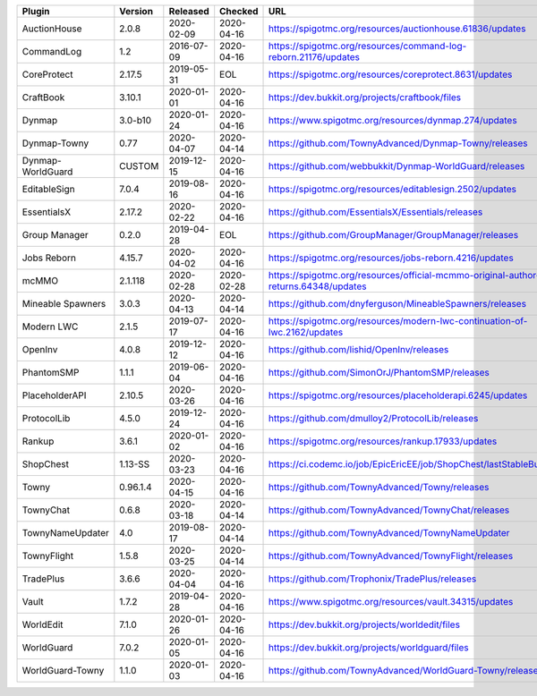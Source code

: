 
=================  ========  ==========  ==========  ===
Plugin             Version   Released    Checked     URL
=================  ========  ==========  ==========  ===
AuctionHouse       2.0.8     2020-02-09  2020-04-16  https://spigotmc.org/resources/auctionhouse.61836/updates
CommandLog         1.2       2016-07-09  2020-04-16  https://spigotmc.org/resources/command-log-reborn.21176/updates
CoreProtect        2.17.5    2019-05-31  EOL         https://spigotmc.org/resources/coreprotect.8631/updates
CraftBook          3.10.1    2020-01-01  2020-04-16  https://dev.bukkit.org/projects/craftbook/files
Dynmap             3.0-b10   2020-01-24  2020-04-16  https://www.spigotmc.org/resources/dynmap.274/updates
Dynmap-Towny       0.77      2020-04-07  2020-04-14  https://github.com/TownyAdvanced/Dynmap-Towny/releases
Dynmap-WorldGuard  CUSTOM    2019-12-15  2020-04-16  https://github.com/webbukkit/Dynmap-WorldGuard/releases
EditableSign       7.0.4     2019-08-16  2020-04-16  https://spigotmc.org/resources/editablesign.2502/updates
EssentialsX        2.17.2    2020-02-22  2020-04-16  https://github.com/EssentialsX/Essentials/releases
Group Manager      0.2.0     2019-04-28  EOL         https://github.com/GroupManager/GroupManager/releases
Jobs Reborn        4.15.7    2020-04-02  2020-04-16  https://spigotmc.org/resources/jobs-reborn.4216/updates
mcMMO              2.1.118   2020-02-28  2020-02-28  https://spigotmc.org/resources/official-mcmmo-original-author-returns.64348/updates
Mineable Spawners  3.0.3     2020-04-13  2020-04-14  https://github.com/dnyferguson/MineableSpawners/releases
Modern LWC         2.1.5     2019-07-17  2020-04-16  https://spigotmc.org/resources/modern-lwc-continuation-of-lwc.2162/updates
OpenInv            4.0.8     2019-12-12  2020-04-16  https://github.com/lishid/OpenInv/releases
PhantomSMP         1.1.1     2019-06-04  2020-04-16  https://github.com/SimonOrJ/PhantomSMP/releases
PlaceholderAPI     2.10.5    2020-03-26  2020-04-16  https://spigotmc.org/resources/placeholderapi.6245/updates
ProtocolLib        4.5.0     2019-12-24  2020-04-16  https://github.com/dmulloy2/ProtocolLib/releases
Rankup             3.6.1     2020-01-02  2020-04-16  https://spigotmc.org/resources/rankup.17933/updates
ShopChest          1.13-SS   2020-03-23  2020-04-16  https://ci.codemc.io/job/EpicEricEE/job/ShopChest/lastStableBuild/
Towny              0.96.1.4  2020-04-15  2020-04-16  https://github.com/TownyAdvanced/Towny/releases
TownyChat          0.6.8     2020-03-18  2020-04-14  https://github.com/TownyAdvanced/TownyChat/releases
TownyNameUpdater   4.0       2019-08-17  2020-04-14  https://github.com/TownyAdvanced/TownyNameUpdater
TownyFlight        1.5.8     2020-03-25  2020-04-14  https://github.com/TownyAdvanced/TownyFlight/releases
TradePlus          3.6.6     2020-04-04  2020-04-16  https://github.com/Trophonix/TradePlus/releases
Vault              1.7.2     2019-04-28  2020-04-16  https://www.spigotmc.org/resources/vault.34315/updates
WorldEdit          7.1.0     2020-01-26  2020-04-16  https://dev.bukkit.org/projects/worldedit/files
WorldGuard         7.0.2     2020-01-05  2020-04-16  https://dev.bukkit.org/projects/worldguard/files
WorldGuard-Towny   1.1.0     2020-01-03  2020-04-16  https://github.com/TownyAdvanced/WorldGuard-Towny/releases
=================  ========  ==========  ==========  ===

